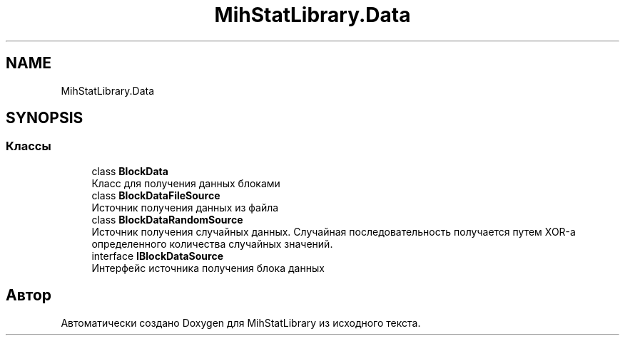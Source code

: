 .TH "MihStatLibrary.Data" 3 "Version 1.0" "MihStatLibrary" \" -*- nroff -*-
.ad l
.nh
.SH NAME
MihStatLibrary.Data
.SH SYNOPSIS
.br
.PP
.SS "Классы"

.in +1c
.ti -1c
.RI "class \fBBlockData\fP"
.br
.RI "Класс для получения данных блоками "
.ti -1c
.RI "class \fBBlockDataFileSource\fP"
.br
.RI "Источник получения данных из файла "
.ti -1c
.RI "class \fBBlockDataRandomSource\fP"
.br
.RI "Источник получения случайных данных\&. Случайная последовательность получается путем XOR-а определенного количества случайных значений\&. "
.ti -1c
.RI "interface \fBIBlockDataSource\fP"
.br
.RI "Интерфейс источника получения блока данных "
.in -1c
.SH "Автор"
.PP 
Автоматически создано Doxygen для MihStatLibrary из исходного текста\&.
